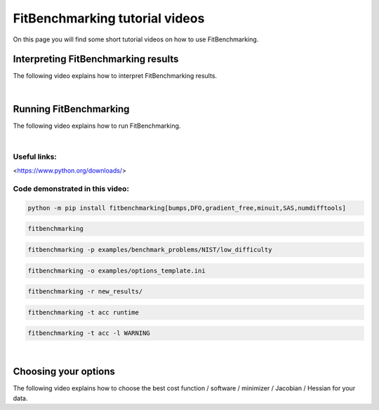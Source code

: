 .. _tutorials:

###############################
FitBenchmarking tutorial videos
###############################

On this page you will find some short tutorial videos on how to use FitBenchmarking.



Interpreting FitBenchmarking results
-------------------------------------

The following video explains how to interpret FitBenchmarking results.

.. raw:: html

    <video width="640" height="360" controls src="../_static/videos/FitBenchmarking_Tutorials-Interpreting_FitBenchmarking_results.webm">
        <track
        label="English"
        kind="subtitles"
        srclang="en"
        src="../_static/captions/Modified_AutoTranscript_FitBenchmarking_Tutorials-Interpreting_FitBenchmarking_results.vtt" />
    </video>

|

Running FitBenchmarking
----------------------------

The following video explains how to run FitBenchmarking.

.. raw:: html

   <video width="640" height="360" controls src="../_static/videos/FitBenchmarking_Tutorials-Running_FitBenchmarking.webm">
        <track
        label="English"
        kind="subtitles"
        srclang="en"
        src="../_static/captions/Modified_AutoTranscript_FitBenchmarking_Tutorials-Running_FitBenchmarking.vtt" />
    </video>

|
Useful links:
^^^^^^^^^^^^^
<https://www.python.org/downloads/>

Code demonstrated in this video:
^^^^^^^^^^^^^^^^^^^^^^^^^^^^^^^^

.. code-block:: bash

   python -m pip install fitbenchmarking[bumps,DFO,gradient_free,minuit,SAS,numdifftools]

.. code-block:: bash

   fitbenchmarking

.. code-block:: bash

   fitbenchmarking -p examples/benchmark_problems/NIST/low_difficulty

.. code-block:: bash

   fitbenchmarking -o examples/options_template.ini

.. code-block:: bash

   fitbenchmarking -r new_results/

.. code-block:: bash

   fitbenchmarking -t acc runtime

.. code-block:: bash

   fitbenchmarking -t acc -l WARNING

|

Choosing your options
----------------------------

The following video explains how to choose the best cost function / software / minimizer / Jacobian / Hessian for your data.

.. raw:: html

    <video width="640" height="360" controls src="../_static/videos/FitBenchmarking_Tutorials-Choosing_your_options.mp4">
        <track
        label="English"
        kind="subtitles"
        srclang="en"
        src="../_static/captions/Modified_AutoTranscript_FitBenchmarking_Tutorials-Choosing_your_options.vtt" />
    </video>